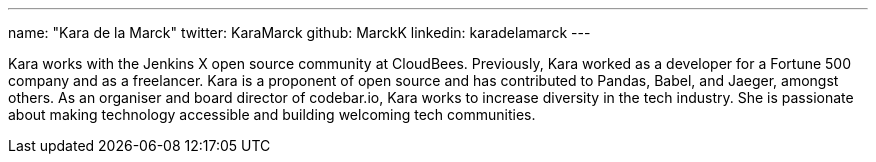 ---
name: "Kara de la Marck"
twitter: KaraMarck
github: MarckK
linkedin: karadelamarck
---

Kara works with the Jenkins X open source community at CloudBees.
Previously, Kara worked as a developer for a Fortune 500 company and as a freelancer.
Kara is a proponent of open source and has contributed to Pandas, Babel, and Jaeger, amongst others.
As an organiser and board director of codebar.io, Kara works to increase diversity in the tech industry.
She is passionate about making technology accessible and building welcoming tech communities.
